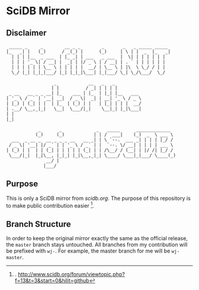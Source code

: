 * SciDB Mirror

** Disclaimer
:  _____ _     _        __ _ _        _       _   _ _____ _____ 
: |_   _| |   (_)      / _(_) |      (_)     | \ | |  _  |_   _|
:   | | | |__  _ ___  | |_ _| | ___   _ ___  |  \| | | | | | |  
:   | | | '_ \| / __| |  _| | |/ _ \ | / __| | . ` | | | | | |  
:   | | | | | | \__ \ | | | | |  __/ | \__ \ | |\  \ \_/ / | |  
:   \_/ |_| |_|_|___/ |_| |_|_|\___| |_|___/ \_| \_/\___/  \_/  
:                                                               
:                   _            __   _   _          
:                  | |          / _| | | | |         
:  _ __   __ _ _ __| |_    ___ | |_  | |_| |__   ___ 
: | '_ \ / _` | '__| __|  / _ \|  _| | __| '_ \ / _ \
: | |_) | (_| | |  | |_  | (_) | |   | |_| | | |  __/
: | .__/ \__,_|_|   \__|  \___/|_|    \__|_| |_|\___|
: | |                                                
: |_|                                                
: 
:             _       _             _   _____      _____________  
:            (_)     (_)           | | /  ___|    (_)  _  \ ___ \ 
:   ___  _ __ _  __ _ _ _ __   __ _| | \ `--.  ___ _| | | | |_/ / 
:  / _ \| '__| |/ _` | | '_ \ / _` | |  `--. \/ __| | | | | ___ \ 
: | (_) | |  | | (_| | | | | | (_| | | /\__/ / (__| | |/ /| |_/ / 
:  \___/|_|  |_|\__, |_|_| |_|\__,_|_| \____/ \___|_|___/ \____(_)
:                __/ |                                            
:               |___/                                             


** Purpose
This is only a SciDB mirror from [[scidb.org][scidb.org]]. The purpose of this
repository is to make public contribution easier [1].

** Branch Structure
In order to keep the original mirror exactly the same as the official
release, the =master= branch stays untouched. All branches from my
contribution will be prefixed with =wj-=. For example, the master
branch for me will be =wj-master=.


[1]. http://www.scidb.org/forum/viewtopic.php?f=13&t=3&start=0&hilit=github
